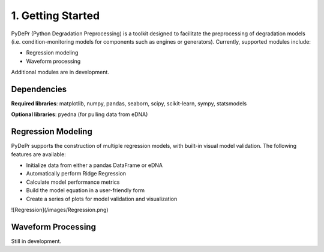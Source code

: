 ====================
 1. Getting Started
====================

PyDePr (Python Degradation Preprocessing) is a toolkit designed to facilitate
the preprocessing of degradation models (i.e. condition-monitoring models for
components such as engines or generators). Currently, supported modules 
include:

* Regression modeling
* Waveform processing

Additional modules are in development.

Dependencies
------------
**Required libraries**: matplotlib, numpy, pandas, seaborn, scipy, 
scikit-learn, sympy, statsmodels

**Optional libraries**: pyedna (for pulling data from eDNA)

Regression Modeling
-------------------
PyDePr supports the construction of multiple regression models, with built-in
visual model validation. The following features are available:

* Initialize data from either a pandas DataFrame or eDNA
* Automatically perform Ridge Regression
* Calculate model performance metrics
* Build the model equation in a user-friendly form
* Create a series of plots for model validation and visualization

![Regression](/images/Regression.png)

Waveform Processing
-------------------
Still in development.



